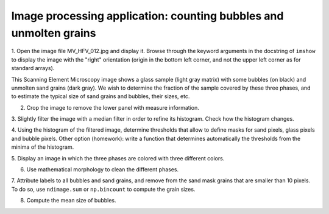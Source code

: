 .. _summary_exercise_image_processing:

Image processing application: counting bubbles and unmolten grains
------------------------------------------------------------------

.. image:: ../image_processing/MV_HFV_012.jpg
   :align: center
   :scale: 70

.. only:: latex

  Statement of the problem
  ..........................

1. Open the image file MV_HFV_012.jpg and display it. Browse through the
keyword arguments in the docstring of ``imshow`` to display the image
with the "right" orientation (origin in the bottom left corner, and not
the upper left corner as for standard arrays).

This Scanning Element Microscopy image shows a glass sample (light gray
matrix) with some bubbles (on black) and unmolten sand grains (dark
gray). We wish to determine the fraction of the sample covered by these
three phases, and to estimate the typical size of sand grains and
bubbles, their sizes, etc.

2. Crop the image to remove the lower panel with measure information.

3. Slightly filter the image with a median filter in order to refine its
histogram. Check how the histogram changes.

4. Using the histogram of the filtered image, determine thresholds that
allow to define masks for sand pixels, glass pixels and bubble pixels.
Other option (homework): write a function that determines automatically
the thresholds from the minima of the histogram.

5. Display an image in which the three phases are colored with three
different colors.

6. Use mathematical morphology to clean the different phases.

7. Attribute labels to all bubbles and sand grains, and remove from the
sand mask grains that are smaller than 10 pixels. To do so, use
``ndimage.sum`` or ``np.bincount`` to compute the grain sizes.

8. Compute the mean size of bubbles.

.. only:: latex

   .. _image-answers:

   Proposed solution
   ....................

